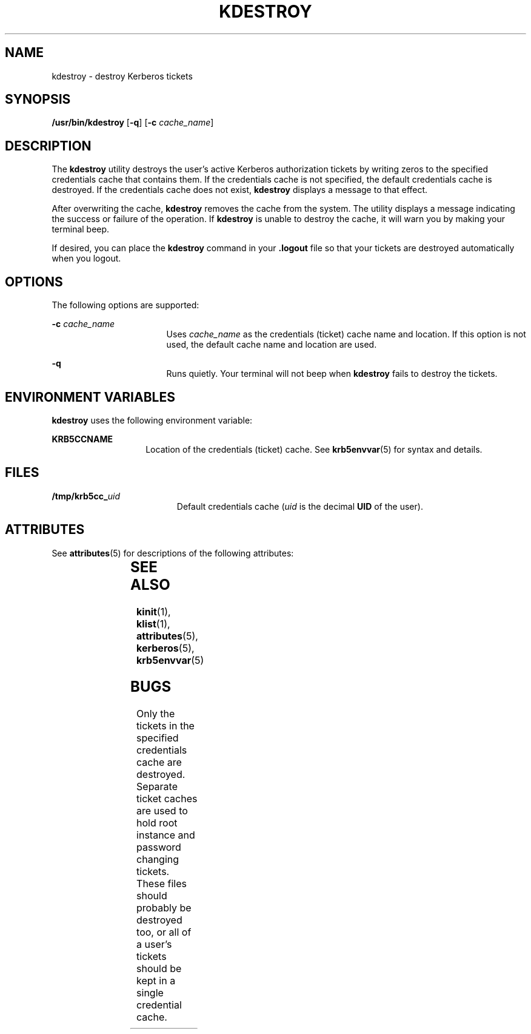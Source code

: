 '\" te
.\" Copyright 1987, 1989 by the Student Information Processing Board of the Massachusetts Institute of Technology.  For copying and distribution information,  please see the file kerberosv5/mit-sipb-copyright.h.
.\" Portions Copyright (c) 2004, Sun Microsystems, Inc.  All Rights Reserved
.\" The contents of this file are subject to the terms of the Common Development and Distribution License (the "License").  You may not use this file except in compliance with the License.
.\" You can obtain a copy of the license at usr/src/OPENSOLARIS.LICENSE or http://www.opensolaris.org/os/licensing.  See the License for the specific language governing permissions and limitations under the License.
.\" When distributing Covered Code, include this CDDL HEADER in each file and include the License file at usr/src/OPENSOLARIS.LICENSE.  If applicable, add the following below this CDDL HEADER, with the fields enclosed by brackets "[]" replaced with your own identifying information: Portions Copyright [yyyy] [name of copyright owner]
.TH KDESTROY 1 "Apr 30, 2004"
.SH NAME
kdestroy \- destroy Kerberos tickets
.SH SYNOPSIS
.LP
.nf
\fB/usr/bin/kdestroy\fR [\fB-q\fR] [\fB-c\fR \fIcache_name\fR]
.fi

.SH DESCRIPTION
.sp
.LP
The \fBkdestroy\fR utility destroys the user's active Kerberos authorization
tickets by writing zeros to the specified credentials cache that contains them.
If the credentials cache is not specified, the default credentials cache is
destroyed. If the credentials cache does not exist, \fBkdestroy\fR displays a
message to that effect.
.sp
.LP
After overwriting the cache, \fBkdestroy\fR removes the cache from the system.
The utility displays a message indicating the success or failure of the
operation. If \fBkdestroy\fR is unable to destroy the cache, it will warn you
by making your terminal beep.
.sp
.LP
If desired, you can place the \fBkdestroy\fR command in your \fB\&.logout\fR
file so that your tickets are destroyed automatically when you logout.
.SH OPTIONS
.sp
.LP
The following options are supported:
.sp
.ne 2
.na
\fB\fB-c\fR \fIcache_name\fR\fR
.ad
.RS 17n
Uses \fIcache_name\fR as the credentials (ticket) cache name and location. If
this option is not used, the default cache name and location are used.
.RE

.sp
.ne 2
.na
\fB\fB-q\fR\fR
.ad
.RS 17n
Runs quietly. Your terminal will not beep when \fBkdestroy\fR fails to destroy
the tickets.
.RE

.SH ENVIRONMENT VARIABLES
.sp
.LP
\fBkdestroy\fR uses the following environment variable:
.sp
.ne 2
.na
\fB\fBKRB5CCNAME\fR\fR
.ad
.RS 14n
Location of the credentials (ticket) cache. See \fBkrb5envvar\fR(5) for syntax
and details.
.RE

.SH FILES
.sp
.ne 2
.na
\fB\fB/tmp/krb5cc_\fIuid\fR\fR\fR
.ad
.RS 19n
Default credentials cache (\fIuid\fR is the decimal \fBUID\fR of the user).
.RE

.SH ATTRIBUTES
.sp
.LP
See \fBattributes\fR(5) for descriptions of the following attributes:
.sp

.sp
.TS
box;
c | c
l | l .
ATTRIBUTE TYPE	ATTRIBUTE VALUE
_
Interface Stability	Evolving
_
Command arguments	Evolving
_
Command output	Unstable
.TE

.SH SEE ALSO
.sp
.LP
\fBkinit\fR(1), \fBklist\fR(1), \fBattributes\fR(5), \fBkerberos\fR(5),
\fBkrb5envvar\fR(5)
.SH BUGS
.sp
.LP
Only the tickets in the specified credentials cache are destroyed. Separate
ticket caches are used to hold root instance and password changing tickets.
These files should probably be destroyed too, or all of a user's tickets should
be kept in a single credential cache.
